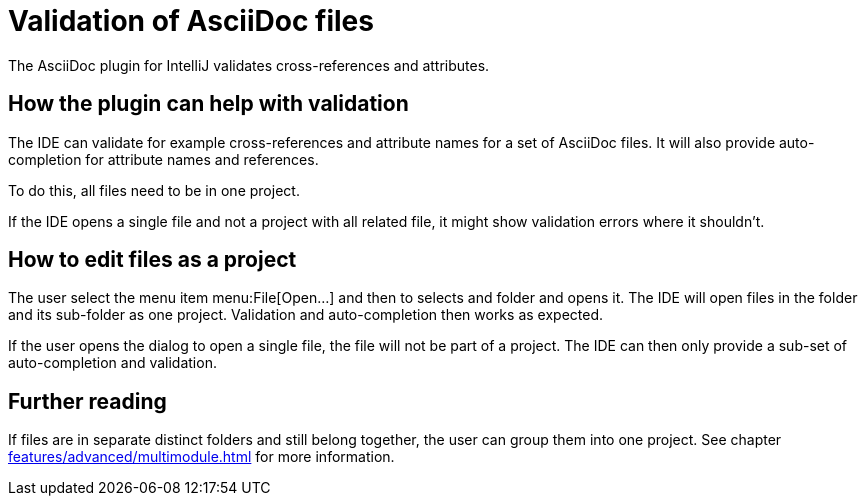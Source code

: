 = Validation of AsciiDoc files
:description: The AsciiDoc plugin for IntelliJ validates cross-references and attributes.
:navtitle: Validation of files

{description}

== How the plugin can help with validation

The IDE can validate for example cross-references and attribute names for a set of AsciiDoc files.
It will also provide auto-completion for attribute names and references.

To do this, all files need to be in one project.

If the IDE opens a single file and not a project with all related file, it might show validation errors where it shouldn't.

== How to edit files as a project

The user select the menu item menu:File[Open...] and then to selects and folder and opens it.
The IDE will open files in the folder and its sub-folder as one project.
Validation and auto-completion then works as expected.

If the user opens the dialog to open a single file, the file will not be part of a project.
The IDE can then only provide a sub-set of auto-completion and validation.

== Further reading

If files are in separate distinct folders and still belong together, the user can group them into one project.
See chapter xref:features/advanced/multimodule.adoc[] for more information.
